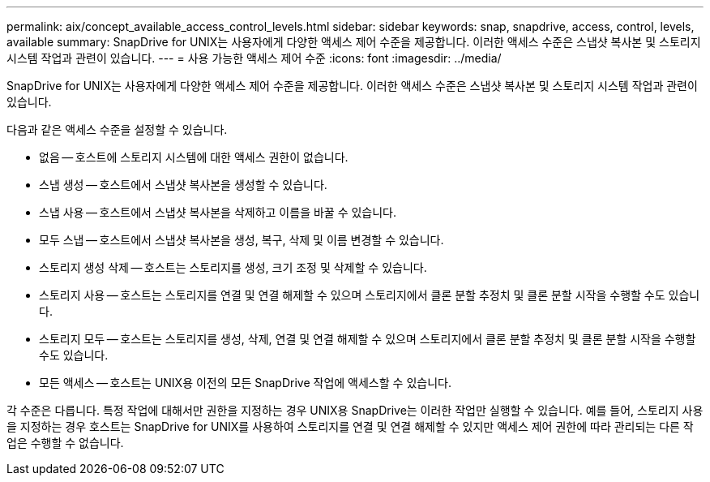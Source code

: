 ---
permalink: aix/concept_available_access_control_levels.html 
sidebar: sidebar 
keywords: snap, snapdrive, access, control, levels, available 
summary: SnapDrive for UNIX는 사용자에게 다양한 액세스 제어 수준을 제공합니다. 이러한 액세스 수준은 스냅샷 복사본 및 스토리지 시스템 작업과 관련이 있습니다. 
---
= 사용 가능한 액세스 제어 수준
:icons: font
:imagesdir: ../media/


[role="lead"]
SnapDrive for UNIX는 사용자에게 다양한 액세스 제어 수준을 제공합니다. 이러한 액세스 수준은 스냅샷 복사본 및 스토리지 시스템 작업과 관련이 있습니다.

다음과 같은 액세스 수준을 설정할 수 있습니다.

* 없음 -- 호스트에 스토리지 시스템에 대한 액세스 권한이 없습니다.
* 스냅 생성 -- 호스트에서 스냅샷 복사본을 생성할 수 있습니다.
* 스냅 사용 -- 호스트에서 스냅샷 복사본을 삭제하고 이름을 바꿀 수 있습니다.
* 모두 스냅 -- 호스트에서 스냅샷 복사본을 생성, 복구, 삭제 및 이름 변경할 수 있습니다.
* 스토리지 생성 삭제 -- 호스트는 스토리지를 생성, 크기 조정 및 삭제할 수 있습니다.
* 스토리지 사용 -- 호스트는 스토리지를 연결 및 연결 해제할 수 있으며 스토리지에서 클론 분할 추정치 및 클론 분할 시작을 수행할 수도 있습니다.
* 스토리지 모두 -- 호스트는 스토리지를 생성, 삭제, 연결 및 연결 해제할 수 있으며 스토리지에서 클론 분할 추정치 및 클론 분할 시작을 수행할 수도 있습니다.
* 모든 액세스 -- 호스트는 UNIX용 이전의 모든 SnapDrive 작업에 액세스할 수 있습니다.


각 수준은 다릅니다. 특정 작업에 대해서만 권한을 지정하는 경우 UNIX용 SnapDrive는 이러한 작업만 실행할 수 있습니다. 예를 들어, 스토리지 사용을 지정하는 경우 호스트는 SnapDrive for UNIX를 사용하여 스토리지를 연결 및 연결 해제할 수 있지만 액세스 제어 권한에 따라 관리되는 다른 작업은 수행할 수 없습니다.
